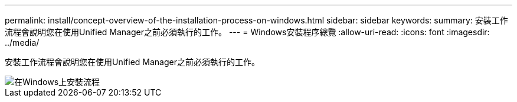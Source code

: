 ---
permalink: install/concept-overview-of-the-installation-process-on-windows.html 
sidebar: sidebar 
keywords:  
summary: 安裝工作流程會說明您在使用Unified Manager之前必須執行的工作。 
---
= Windows安裝程序總覽
:allow-uri-read: 
:icons: font
:imagesdir: ../media/


[role="lead"]
安裝工作流程會說明您在使用Unified Manager之前必須執行的工作。

image::../media/install-flow-on-windows.gif[在Windows上安裝流程]
